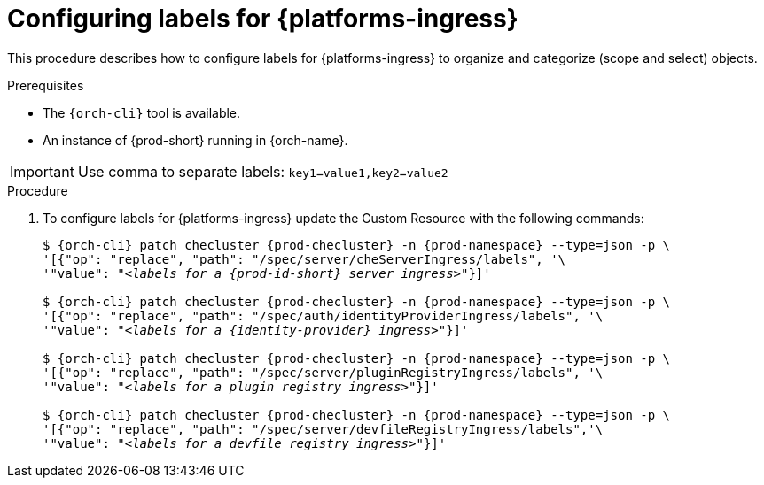 
[id="configuring-labels-for-ingresses_{context}"]
= Configuring labels for {platforms-ingress}

This procedure describes how to configure labels for {platforms-ingress} to organize and categorize (scope and select) objects.

.Prerequisites

* The `{orch-cli}` tool is available.
* An instance of {prod-short} running in {orch-name}.

IMPORTANT: Use comma to separate labels: `key1=value1,key2=value2`

.Procedure

. To configure labels for {platforms-ingress} update the Custom Resource with the following commands:
+
[subs="+quotes,+attributes"]
----
$ {orch-cli} patch checluster {prod-checluster} -n {prod-namespace} --type=json -p \
'[{"op": "replace", "path": "/spec/server/cheServerIngress/labels", '\
'"value": "__<labels for a {prod-id-short} server ingress>__"}]'

$ {orch-cli} patch checluster {prod-checluster} -n {prod-namespace} --type=json -p \
'[{"op": "replace", "path": "/spec/auth/identityProviderIngress/labels", '\
'"value": "__<labels for a {identity-provider} ingress>__"}]'

$ {orch-cli} patch checluster {prod-checluster} -n {prod-namespace} --type=json -p \
'[{"op": "replace", "path": "/spec/server/pluginRegistryIngress/labels", '\
'"value": "__<labels for a plugin registry ingress>__"}]'

$ {orch-cli} patch checluster {prod-checluster} -n {prod-namespace} --type=json -p \
'[{"op": "replace", "path": "/spec/server/devfileRegistryIngress/labels",'\
'"value": "__<labels for a devfile registry ingress>__"}]'
----
